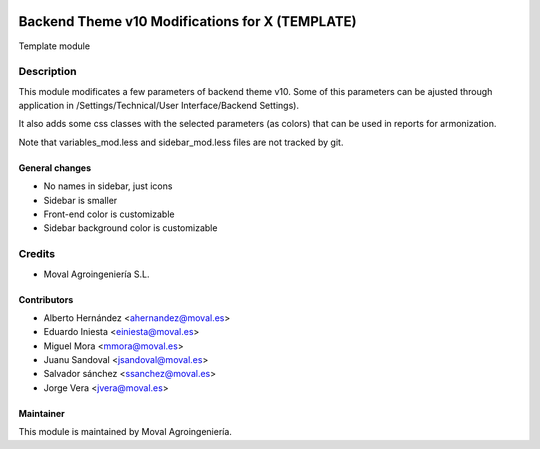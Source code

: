 .. image:: https://img.shields.io/badge/licence-AGPL--3-blue.svg
   :target: http://www.gnu.org/licenses/agpl-3.0-standalone.html
   :alt: License: AGPL-3

================================================
Backend Theme v10 Modifications for X (TEMPLATE)
================================================

Template module

Description
===========

This module modificates a few parameters of backend theme v10.
Some of this parameters can be ajusted through application in
/Settings/Technical/User Interface/Backend Settings).

It also adds some css classes with the selected parameters (as colors) that can be used in reports for armonization.

Note that variables_mod.less and sidebar_mod.less files are not tracked by git.

General changes
----------------
* No names in sidebar, just icons
* Sidebar is smaller
* Front-end color is customizable
* Sidebar background color is customizable



Credits
=======

* Moval Agroingeniería S.L.

Contributors
------------

* Alberto Hernández <ahernandez@moval.es>
* Eduardo Iniesta <einiesta@moval.es>
* Miguel Mora <mmora@moval.es>
* Juanu Sandoval <jsandoval@moval.es>
* Salvador sánchez <ssanchez@moval.es>
* Jorge Vera <jvera@moval.es>

Maintainer
----------

.. image:: https://services.moval.es/static/images/logo_moval_small.png
   :target: http://moval.es
   :alt: Moval Agroingeniería

This module is maintained by Moval Agroingeniería.
